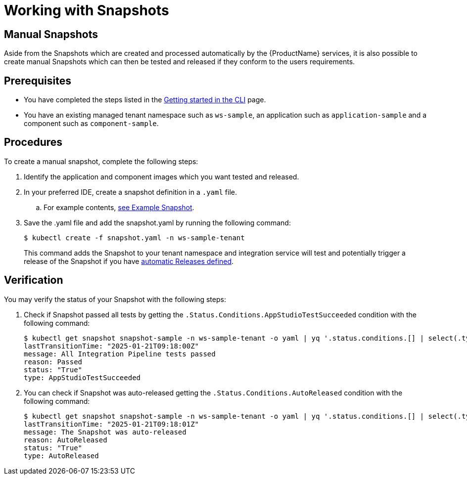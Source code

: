 = Working with Snapshots

== Manual Snapshots

Aside from the Snapshots which are created and processed automatically by the {ProductName} services, it is also possible to create manual Snapshots which can then be tested and released if they conform to the users requirements.

== Prerequisites
- You have completed the steps listed in the xref:ROOT:getting-started.adoc#getting-started-with-the-cli[Getting started in the CLI] page.
- You have an existing managed tenant namespace such as `ws-sample`, an application such as `application-sample` and a component such as `component-sample`.

== Procedures
To create a manual snapshot, complete the following steps:

. Identify the application and component images which you want tested and released.
. In your preferred IDE, create a snapshot definition in a `.yaml` file.
.. For example contents, xref:integration/snapshots/index.adoc#example-snapshot[see Example Snapshot].
. Save the .yaml file and add the snapshot.yaml by running the following command:
+
[source,terminal]
----
$ kubectl create -f snapshot.yaml -n ws-sample-tenant
----
This command adds the Snapshot to your tenant namespace and integration service will test and potentially trigger a release of the Snapshot if you have xref:releasing:create-release-plan.adoc[automatic Releases defined].

== Verification
You may verify the status of your Snapshot with the following steps:

. Check if Snapshot passed all tests by getting the `.Status.Conditions.AppStudioTestSucceeded` condition with the following command:
+
[source,terminal]
----
$ kubectl get snapshot snapshot-sample -n ws-sample-tenant -o yaml | yq '.status.conditions.[] | select(.type =="AppStudioTestSucceeded")'
lastTransitionTime: "2025-01-21T09:18:00Z"
message: All Integration Pipeline tests passed
reason: Passed
status: "True"
type: AppStudioTestSucceeded
----
. You can check if Snapshot was auto-released getting the `.Status.Conditions.AutoReleased` condition with the following command:
+
[source,terminal]
----
$ kubectl get snapshot snapshot-sample -n ws-sample-tenant -o yaml | yq '.status.conditions.[] | select(.type =="AutoReleased")'
lastTransitionTime: "2025-01-21T09:18:01Z"
message: The Snapshot was auto-released
reason: AutoReleased
status: "True"
type: AutoReleased
----
